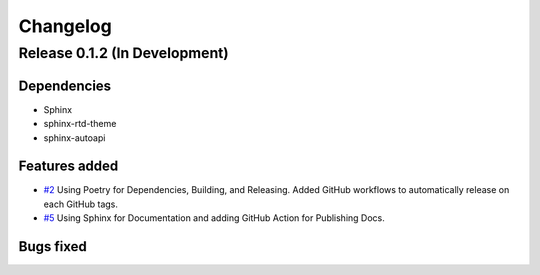 =========
Changelog
=========

Release 0.1.2 (In Development)
==============================

Dependencies
------------
- Sphinx
- sphinx-rtd-theme
- sphinx-autoapi
  
Features added
--------------

- `#2 <https://github.com/Zjjc123/guipy/pull/2>`_ Using Poetry for Dependencies, Building, and Releasing. Added GitHub workflows to automatically release on each GitHub tags.
- `#5 <https://github.com/Zjjc123/guipy/pull/5>`_ Using Sphinx for Documentation and adding GitHub Action for Publishing Docs.


Bugs fixed
----------
    